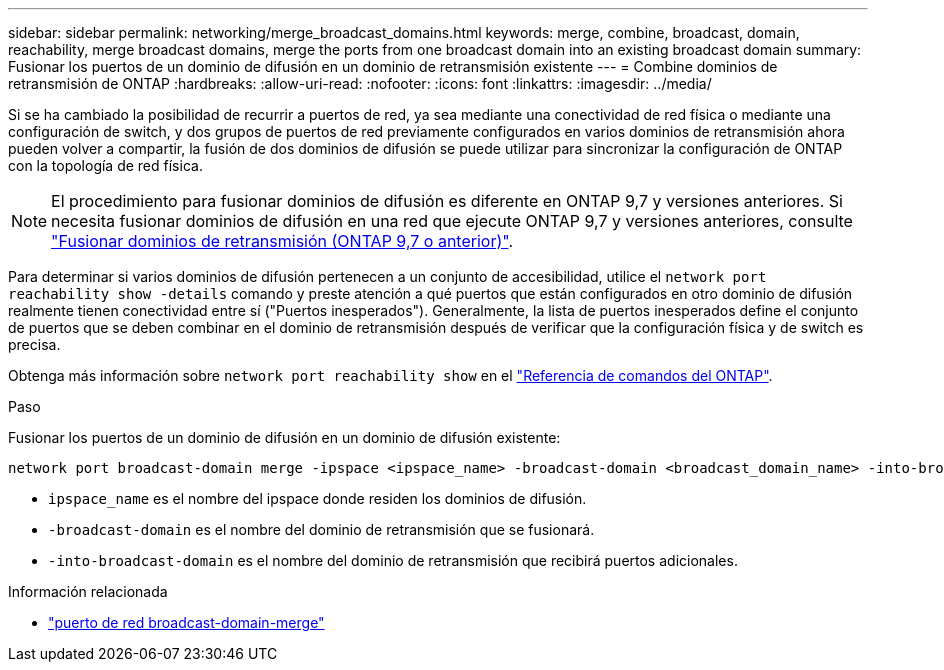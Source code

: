 ---
sidebar: sidebar 
permalink: networking/merge_broadcast_domains.html 
keywords: merge, combine, broadcast, domain, reachability, merge broadcast domains, merge the ports from one broadcast domain into an existing broadcast domain 
summary: Fusionar los puertos de un dominio de difusión en un dominio de retransmisión existente 
---
= Combine dominios de retransmisión de ONTAP
:hardbreaks:
:allow-uri-read: 
:nofooter: 
:icons: font
:linkattrs: 
:imagesdir: ../media/


[role="lead"]
Si se ha cambiado la posibilidad de recurrir a puertos de red, ya sea mediante una conectividad de red física o mediante una configuración de switch, y dos grupos de puertos de red previamente configurados en varios dominios de retransmisión ahora pueden volver a compartir, la fusión de dos dominios de difusión se puede utilizar para sincronizar la configuración de ONTAP con la topología de red física.


NOTE: El procedimiento para fusionar dominios de difusión es diferente en ONTAP 9,7 y versiones anteriores. Si necesita fusionar dominios de difusión en una red que ejecute ONTAP 9,7 y versiones anteriores, consulte link:https://docs.netapp.com/us-en/ontap-system-manager-classic/networking-bd/merge_broadcast_domains97.html["Fusionar dominios de retransmisión (ONTAP 9,7 o anterior)"^].

Para determinar si varios dominios de difusión pertenecen a un conjunto de accesibilidad, utilice el  `network port reachability show -details` comando y preste atención a qué puertos que están configurados en otro dominio de difusión realmente tienen conectividad entre sí ("Puertos inesperados"). Generalmente, la lista de puertos inesperados define el conjunto de puertos que se deben combinar en el dominio de retransmisión después de verificar que la configuración física y de switch es precisa.

Obtenga más información sobre `network port reachability show` en el link:https://docs.netapp.com/us-en/ontap-cli/network-port-reachability-show.html["Referencia de comandos del ONTAP"^].

.Paso
Fusionar los puertos de un dominio de difusión en un dominio de difusión existente:

....
network port broadcast-domain merge -ipspace <ipspace_name> -broadcast-domain <broadcast_domain_name> -into-broadcast-domain <broadcast_domain_name>
....
* `ipspace_name` es el nombre del ipspace donde residen los dominios de difusión.
* `-broadcast-domain` es el nombre del dominio de retransmisión que se fusionará.
* `-into-broadcast-domain` es el nombre del dominio de retransmisión que recibirá puertos adicionales.


.Información relacionada
* link:https://docs.netapp.com/us-en/ontap-cli/network-port-broadcast-domain-merge.html["puerto de red broadcast-domain-merge"^]

